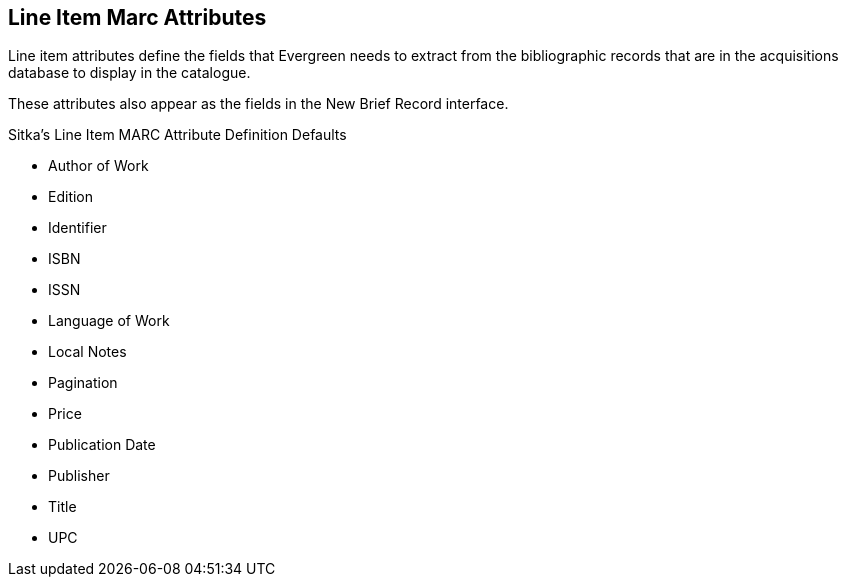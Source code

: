 Line Item Marc Attributes
-------------------------

Line item attributes define the fields that Evergreen needs to extract from the bibliographic records that are in the acquisitions database to display in the catalogue.

These attributes also appear as the fields in the New Brief Record interface.

.Sitka's Line Item MARC Attribute Definition Defaults
* Author of Work

* Edition

* Identifier

* ISBN

* ISSN

* Language of Work

* Local Notes

* Pagination

* Price

* Publication Date

* Publisher

* Title

* UPC
